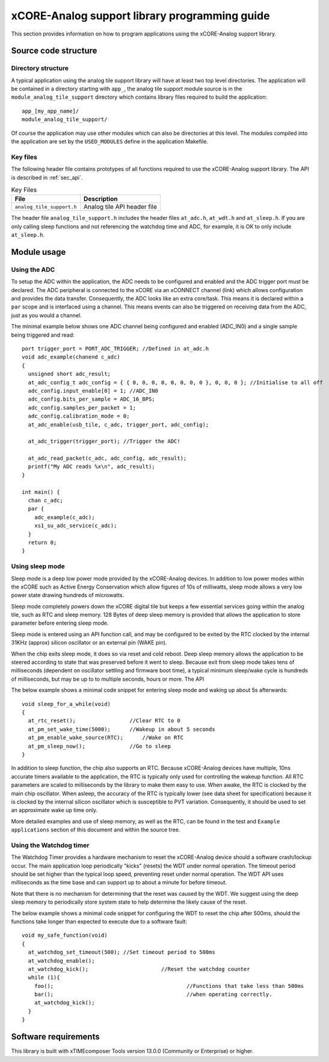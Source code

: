 xCORE-Analog support library programming guide
==============================================

This section provides information on how to program applications using the xCORE-Analog support library.

Source code structure
---------------------

Directory structure
+++++++++++++++++++

A typical application using the analog tile support library will have at least two top level directories. The application will be contained in a directory starting with ``app_``, the analog tile support module source is in the ``module_analog_tile_support`` directory which contains library files required to build the application::
    
    app_[my_app_name]/
    module_analog_tile_support/

Of course the application may use other modules which can also be directories at this level. The modules compiled into the application are set by the ``USED_MODULES`` define in the application Makefile.

Key files
+++++++++

The following header file contains prototypes of all functions required to use the xCORE-Analog support library. The API is described in :ref:`sec_api`.

.. list-table:: Key Files
  :header-rows: 1

  * - File
    - Description
  * - ``analog_tile_support.h``
    - Analog tile API header file

The header file ``analog_tile_support.h`` includes the header files ``at_adc.h``, ``at_wdt.h`` and ``at_sleep.h``. If you are only calling sleep functions and not referencing the watchdog time and ADC, for example, it is OK to only include ``at_sleep.h``.

Module usage
------------

Using the ADC
+++++++++++++

To setup the ADC within the application, the ADC needs to be configured and enabled and the ADC trigger port must be declared. 
The ADC peripheral is connected to the xCORE via an xCONNECT channel (link) which allows configuration and provides the data transfer. Consequently, the ADC looks like an extra core/task. This means it is declared within a ``par`` scope and is interfaced using a channel. This means events can also be triggered on receiving data from the ADC, just as you would a channel.

The minimal example below shows one ADC channel being configured and enabled (ADC_IN0) and a single sample being triggered and read::

  port trigger_port = PORT_ADC_TRIGGER; //Defined in at_adc.h	
  void adc_example(chanend c_adc)
  {
    unsigned short adc_result;
    at_adc_config_t adc_config = { { 0, 0, 0, 0, 0, 0, 0, 0 }, 0, 0, 0 }; //Initialise to all off
    adc_config.input_enable[0] = 1; //ADC_IN0
    adc_config.bits_per_sample = ADC_16_BPS;
    adc_config.samples_per_packet = 1;
    adc_config.calibration_mode = 0;
    at_adc_enable(usb_tile, c_adc, trigger_port, adc_config);

    at_adc_trigger(trigger_port); //Trigger the ADC!

    at_adc_read_packet(c_adc, adc_config, adc_result);
    printf("My ADC reads %x\n", adc_result);
  }

  int main() {
    chan c_adc;
    par {
      adc_example(c_adc);
      xs1_su_adc_service(c_adc);
    }
    return 0;
  }
 

Using sleep mode
++++++++++++++++

Sleep mode is a deep low power mode provided by the xCORE-Analog devices. In addition to low power modes within the xCORE such as Active Energy Conservation which allow figures of 10s of milliwatts, sleep mode allows a very low power state drawing hundreds of microwatts.

Sleep mode completely powers down the xCORE digital tile but keeps a few essential services going within the analog tile, such as RTC and sleep memory. 128 Bytes of deep sleep memory is provided that allows the application to store parameter before entering sleep mode. 

Sleep mode is entered using an API function call, and may be configured to be exited by the RTC clocked by the internal 31KHz (approx) silicon oscillator or an external pin (WAKE pin).

When the chip exits sleep mode, it does so via reset and cold reboot. Deep sleep memory allows the application to be steered according to state that was preserved before it went to sleep. Because exit from sleep mode takes tens of milliseconds (dependent on oscillator settling and firmware boot time), a typical minimum sleep/wake cycle is hundreds of milliseconds, but may be up to to multiple seconds, hours or more. The API 

The below example shows a minimal code snippet for entering sleep mode and waking up about 5s afterwards::

  void sleep_for_a_while(void)
  {
    at_rtc_reset();                 //Clear RTC to 0
    at_pm_set_wake_time(5000);	    //Wakeup in about 5 seconds
    at_pm_enable_wake_source(RTC);	//Wake on RTC
    at_pm_sleep_now();	            //Go to sleep
  }


In addition to sleep function, the chip also supports an RTC. Because xCORE-Analog devices have multiple, 10ns accurate timers available to the application, the RTC is typically only used for controlling the wakeup function. All RTC parameters are scaled to milliseconds by the library to make them easy to use. When awake, the RTC is clocked by the main chip oscillator. When asleep, the accuracy of the RTC is typically lower (see data sheet for specification) because it is clocked by the internal silicon oscillator which is susceptible to PVT variation. Consequently, it should be used to set an approximate wake up time only.

More detailed examples and use of sleep memory, as well as the RTC, can be found in the test and ``Example applications`` section of this document and within the source tree.

	
Using the Watchdog timer
++++++++++++++++++++++++

The Watchdog Timer provides a hardware mechanism to reset the xCORE-Analog device should a software crash/lockup occur. The main application loop periodically "kicks" (resets) the WDT under normal operation.  The timeout period should be set higher than the typical loop speed, preventing reset under normal operation. The WDT API uses milliseconds as the time base and can support up to about a minute for before timeout.

Note that there is no mechanism for determining that the reset was caused by the WDT. We suggest using the deep sleep memory to periodically store system state to help determine the likely cause of the reset.

The below example shows a minimal code snippet for configuring the WDT to reset the chip after 500ms, should the functions take longer than expected to execute due to a software fault::

  void my_safe_function(void)
  {
    at_watchdog_set_timeout(500); //Set timeout period to 500ms
    at_watchdog_enable();
    at_watchdog_kick();			      //Reset the watchdog counter
    while (1){
      foo();				              //Functions that take less than 500ms
      bar();				              //when operating correctly.
      at_watchdog_kick();
    }
  }				


Software requirements
---------------------

This library is built with xTIMEcomposer Tools version 13.0.0 (Community or Enterprise) or higher.
